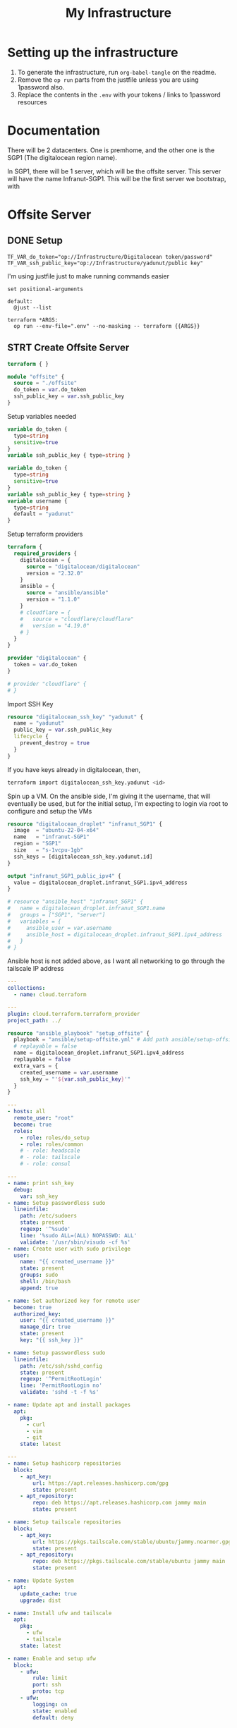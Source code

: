 #+title: My Infrastructure
* Setting up the infrastructure
1. To generate the infrastructure, run ~org-babel-tangle~ on the readme.
2. Remove the ~op run~ parts from the justfile unless you are using 1password also.
3. Replace the contents in the ~.env~ with your tokens / links to 1password resources

* Documentation
There will be 2 datacenters. One is premhome, and the other one is the SGP1 (The digitalocean region name).

In SGP1, there will be 1 server, which will be the offsite server. This server will have the name Infranut-SGP1.
This will be the first server we bootstrap, with


* Offsite Server
** DONE Setup
#+begin_src env :tangle .env
TF_VAR_do_token="op://Infrastructure/Digitalocean token/password"
TF_VAR_ssh_public_key="op://Infrastructure/yadunut/public key"
#+end_src

I'm using justfile just to make running commands easier

#+begin_src just :tangle justfile
set positional-arguments

default:
  @just --list

terraform *ARGS:
  op run --env-file=".env" --no-masking -- terraform {{ARGS}}
#+end_src

** STRT Create Offsite Server

#+begin_src terraform :tangle main.tf :mkdirp yes :comments link
terraform { }

module "offsite" {
  source = "./offsite"
  do_token = var.do_token
  ssh_public_key = var.ssh_public_key
}
#+end_src

Setup variables needed
#+begin_src terraform :tangle variables.tf :mkdirp yes :comments link
variable do_token {
  type=string
  sensitive=true
}
variable ssh_public_key { type=string }
#+end_src

#+begin_src terraform :tangle offsite/variables.tf :mkdirp yes :comments link
variable do_token {
  type=string
  sensitive=true
}
variable ssh_public_key { type=string }
variable username {
  type=string
  default = "yadunut"
}
#+end_src

Setup terraform providers
#+begin_src terraform :tangle offsite/main.tf :comments link
terraform {
  required_providers {
    digitalocean = {
      source = "digitalocean/digitalocean"
      version = "2.32.0"
    }
    ansible = {
      source = "ansible/ansible"
      version = "1.1.0"
    }
    # cloudflare = {
    #   source = "cloudflare/cloudflare"
    #   version = "4.19.0"
    # }
  }
}

provider "digitalocean" {
  token = var.do_token
}

# provider "cloudflare" {
# }
#+end_src

Import SSH Key
#+begin_src terraform :tangle offsite/main.tf :comments link
resource "digitalocean_ssh_key" "yadunut" {
  name = "yadunut"
  public_key = var.ssh_public_key
  lifecycle {
    prevent_destroy = true
  }
}
#+end_src

If you have keys already in digitalocean, then,
#+begin_src bash
terraform import digitalocean_ssh_key.yadunut <id>
#+end_src

Spin up a VM. On the ansible side, I'm giving it the username, that will eventually be used, but for the initial setup, I'm expecting to login via root to configure and setup the VMs
#+begin_src terraform :tangle offsite/main.tf :comments link
resource "digitalocean_droplet" "infranut_SGP1" {
  image  = "ubuntu-22-04-x64"
  name   = "infranut-SGP1"
  region = "SGP1"
  size   = "s-1vcpu-1gb"
  ssh_keys = [digitalocean_ssh_key.yadunut.id]
}

output "infranut_SGP1_public_ipv4" {
  value = digitalocean_droplet.infranut_SGP1.ipv4_address
}

# resource "ansible_host" "infranut_SGP1" {
#   name = digitalocean_droplet.infranut_SGP1.name
#   groups = ["SGP1", "server"]
#   variables = {
#     ansible_user = var.username
#     ansible_host = digitalocean_droplet.infranut_SGP1.ipv4_address
#   }
# }
#+end_src

Ansible host is not added above, as I want all networking to go through the tailscale IP address

#+begin_src yaml :tangle ansible/requirements.yml :comments link
---
collections:
  - name: cloud.terraform
#+end_src

#+begin_src yaml :tangle ansible/inventory.yml :comments link
---
plugin: cloud.terraform.terraform_provider
project_path: ../
#+end_src

#+Begin_src terraform :tangle offsite/main.tf :comments link
resource "ansible_playbook" "setup_offsite" {
  playbook = "ansible/setup-offsite.yml" # Add path ansible/setup-offsite.yml
  # replayable = false
  name = digitalocean_droplet.infranut_SGP1.ipv4_address
  replayable = false
  extra_vars = {
    created_username = var.username
    ssh_key = "'${var.ssh_public_key}'"
  }
}
#+end_src

#+begin_src yaml :tangle ansible/setup-offsite.yml :comments link
---
- hosts: all
  remote_user: "root"
  become: true
  roles:
    - role: roles/do_setup
    - role: roles/common
    # - role: headscale
    # - role: tailscale
    # - role: consul
#+end_src

#+begin_src yaml :tangle ansible/roles/do_setup/tasks/main.yml :mkdirp yes :comments link
---
- name: print ssh_key
  debug:
    var: ssh_key
- name: Setup passwordless sudo
  lineinfile:
    path: /etc/sudoers
    state: present
    regexp: '^%sudo'
    line: '%sudo ALL=(ALL) NOPASSWD: ALL'
    validate: '/usr/sbin/visudo -cf %s'
- name: Create user with sudo privilege
  user:
    name: "{{ created_username }}"
    state: present
    groups: sudo
    shell: /bin/bash
    append: true

- name: Set authorized key for remote user
  become: true
  authorized_key:
    user: "{{ created_username }}"
    manage_dir: true
    state: present
    key: "{{ ssh_key }}"

- name: Setup passwordless sudo
  lineinfile:
    path: /etc/ssh/sshd_config
    state: present
    regexp: '^PermitRootLogin'
    line: 'PermitRootLogin no'
    validate: 'sshd -t -f %s'

- name: Update apt and install packages
  apt:
    pkg:
      - curl
      - vim
      - git
    state: latest
#+end_src

#+begin_src yaml :tangle ansible/roles/common/tasks/main.yml :mkdirp yes :comments link
---
- name: Setup hashicorp repositories
  block:
    - apt_key:
        url: https://apt.releases.hashicorp.com/gpg
        state: present
    - apt_repository:
        repo: deb https://apt.releases.hashicorp.com jammy main
        state: present

- name: Setup tailscale repositories
  block:
    - apt_key:
        url: https://pkgs.tailscale.com/stable/ubuntu/jammy.noarmor.gpg
        state: present
    - apt_repository:
        repo: deb https://pkgs.tailscale.com/stable/ubuntu jammy main
        state: present

- name: Update System
  apt:
    update_cache: true
    upgrade: dist

- name: Install ufw and tailscale
  apt:
    pkg:
      - ufw
      - tailscale
    state: latest

- name: Enable and setup ufw
  block:
    - ufw:
        rule: limit
        port: ssh
        proto: tcp
    - ufw:
        logging: on
        state: enabled
        default: deny
#+end_src
** TODO Setup Cloudflare domains on Server [0/1]
*** TODO Setup terraform for cloudflare
** TODO Setup headscale on Server
** TODO Headscale on Terraform

** TODO Setup Tailscale on Server
*** TODO Save Tailscale IP locally / in output
